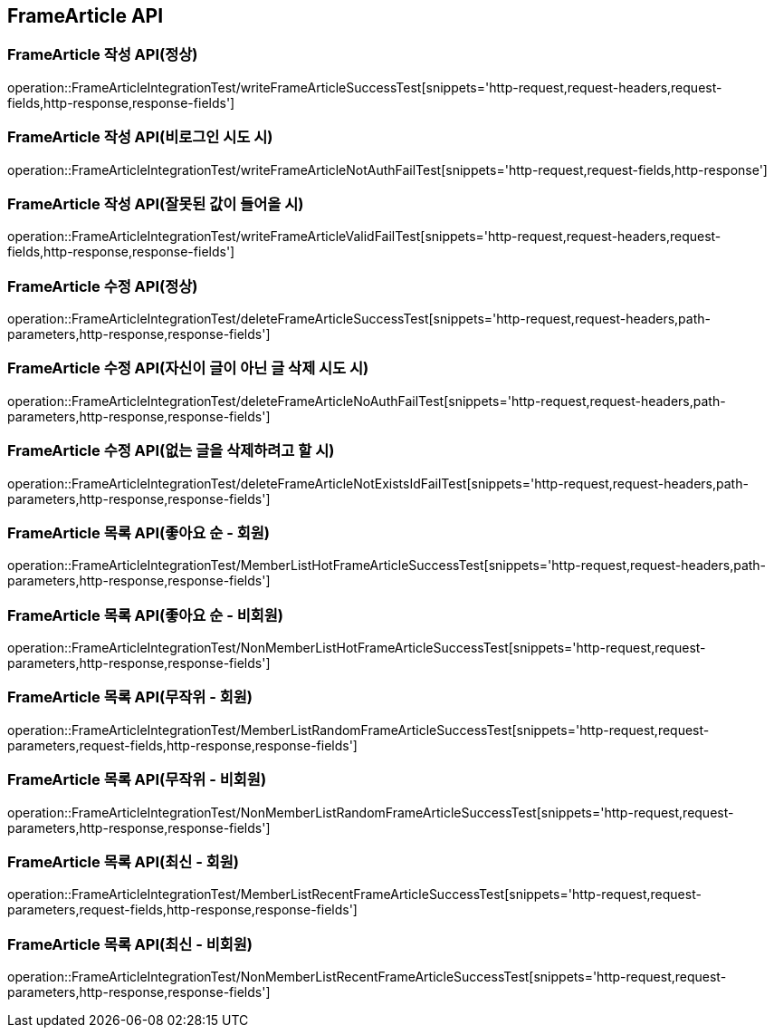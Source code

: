 [[FrameArticle-API]]
== FrameArticle API


[[FrameArticle-작성-API]]
=== FrameArticle 작성 API(정상)
operation::FrameArticleIntegrationTest/writeFrameArticleSuccessTest[snippets='http-request,request-headers,request-fields,http-response,response-fields']

=== FrameArticle 작성 API(비로그인 시도 시)
operation::FrameArticleIntegrationTest/writeFrameArticleNotAuthFailTest[snippets='http-request,request-fields,http-response']

=== FrameArticle 작성 API(잘못된 값이 들어올 시)
operation::FrameArticleIntegrationTest/writeFrameArticleValidFailTest[snippets='http-request,request-headers,request-fields,http-response,response-fields']

[[FrameArticle-수정-API]]
=== FrameArticle 수정 API(정상)
operation::FrameArticleIntegrationTest/deleteFrameArticleSuccessTest[snippets='http-request,request-headers,path-parameters,http-response,response-fields']

=== FrameArticle 수정 API(자신이 글이 아닌 글 삭제 시도 시)
operation::FrameArticleIntegrationTest/deleteFrameArticleNoAuthFailTest[snippets='http-request,request-headers,path-parameters,http-response,response-fields']

=== FrameArticle 수정 API(없는 글을 삭제하려고 할 시)
operation::FrameArticleIntegrationTest/deleteFrameArticleNotExistsIdFailTest[snippets='http-request,request-headers,path-parameters,http-response,response-fields']

[[FrameArticle-목록-API]]
=== FrameArticle 목록 API(좋아요 순 - 회원)
operation::FrameArticleIntegrationTest/MemberListHotFrameArticleSuccessTest[snippets='http-request,request-headers,path-parameters,http-response,response-fields']

=== FrameArticle 목록 API(좋아요 순 - 비회원)
operation::FrameArticleIntegrationTest/NonMemberListHotFrameArticleSuccessTest[snippets='http-request,request-parameters,http-response,response-fields']

=== FrameArticle 목록 API(무작위 - 회원)
operation::FrameArticleIntegrationTest/MemberListRandomFrameArticleSuccessTest[snippets='http-request,request-parameters,request-fields,http-response,response-fields']

=== FrameArticle 목록 API(무작위 - 비회원)
operation::FrameArticleIntegrationTest/NonMemberListRandomFrameArticleSuccessTest[snippets='http-request,request-parameters,http-response,response-fields']

=== FrameArticle 목록 API(최신 - 회원)
operation::FrameArticleIntegrationTest/MemberListRecentFrameArticleSuccessTest[snippets='http-request,request-parameters,request-fields,http-response,response-fields']

=== FrameArticle 목록 API(최신 - 비회원)
operation::FrameArticleIntegrationTest/NonMemberListRecentFrameArticleSuccessTest[snippets='http-request,request-parameters,http-response,response-fields']

